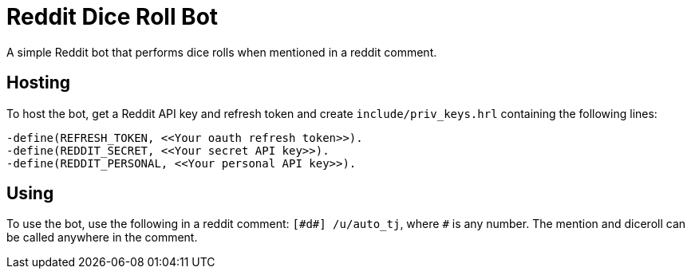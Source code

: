 = Reddit Dice Roll Bot

A simple Reddit bot that performs dice rolls when mentioned in a reddit comment.

== Hosting
To host the bot, get a Reddit API key and refresh token and create `include/priv_keys.hrl` containing the following lines:
[source]
-define(REFRESH_TOKEN, <<Your oauth refresh token>>).
-define(REDDIT_SECRET, <<Your secret API key>>).
-define(REDDIT_PERSONAL, <<Your personal API key>>).

== Using
To use the bot, use the following in a reddit comment: `[\#d#] /u/auto_tj`, where `#` is any number. The mention and diceroll can be called anywhere in the comment.

